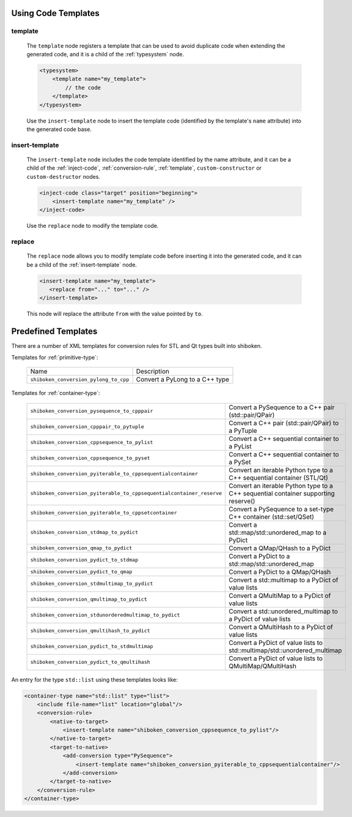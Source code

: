.. _using-code-templates:

Using Code Templates
--------------------

.. _template:

template
^^^^^^^^

    The ``template`` node registers a template that can be used to avoid
    duplicate code when extending the generated code, and it is a child of the
    :ref:`typesystem` node.

    .. code-block:: xml

        <typesystem>
            <template name="my_template">
                // the code
            </template>
        </typesystem>

    Use the ``insert-template`` node to insert the template code (identified
    by the template's ``name`` attribute) into the generated code base.

.. _insert-template:

insert-template
^^^^^^^^^^^^^^^

    The ``insert-template`` node includes the code template identified by the
    name attribute, and it can be a child of the :ref:`inject-code`,
    :ref:`conversion-rule`, :ref:`template`, ``custom-constructor``
    or ``custom-destructor`` nodes.

    .. code-block:: xml

         <inject-code class="target" position="beginning">
             <insert-template name="my_template" />
         </inject-code>

    Use the ``replace`` node to modify the template code.

replace
^^^^^^^

    The ``replace`` node allows you to modify template code before inserting it into
    the generated code, and it can be a child of the :ref:`insert-template` node.

    .. code-block:: xml

        <insert-template name="my_template">
           <replace from="..." to="..." />
        </insert-template>

    This node will replace the attribute ``from`` with the value pointed by
    ``to``.

.. _predefined_templates:

Predefined Templates
--------------------

There are a number of XML templates for conversion rules for STL and Qt types
built into shiboken.

Templates for :ref:`primitive-type`:

    +---------------------------------------+--------------------------------+
    |Name                                   | Description                    |
    +---------------------------------------+--------------------------------+
    | ``shiboken_conversion_pylong_to_cpp`` | Convert a PyLong to a C++ type |
    +---------------------------------------+--------------------------------+

Templates for :ref:`container-type`:

    +----------------------------------------------------------------------+------------------------------------------------------------------------------------+
    | ``shiboken_conversion_pysequence_to_cpppair``                        | Convert a PySequence to a C++ pair (std::pair/QPair)                               |
    +----------------------------------------------------------------------+------------------------------------------------------------------------------------+
    | ``shiboken_conversion_cpppair_to_pytuple``                           | Convert a C++ pair (std::pair/QPair) to a PyTuple                                  |
    +----------------------------------------------------------------------+------------------------------------------------------------------------------------+
    | ``shiboken_conversion_cppsequence_to_pylist``                        | Convert a C++ sequential container to a PyList                                     |
    +----------------------------------------------------------------------+------------------------------------------------------------------------------------+
    | ``shiboken_conversion_cppsequence_to_pyset``                         | Convert a C++ sequential container to a PySet                                      |
    +----------------------------------------------------------------------+------------------------------------------------------------------------------------+
    | ``shiboken_conversion_pyiterable_to_cppsequentialcontainer``         | Convert an iterable Python type to a C++ sequential container (STL/Qt)             |
    +----------------------------------------------------------------------+------------------------------------------------------------------------------------+
    | ``shiboken_conversion_pyiterable_to_cppsequentialcontainer_reserve`` | Convert an iterable Python type to a C++ sequential container supporting reserve() |
    +----------------------------------------------------------------------+------------------------------------------------------------------------------------+
    | ``shiboken_conversion_pyiterable_to_cppsetcontainer``                | Convert a PySequence to a set-type C++ container (std::set/QSet)                   |
    +----------------------------------------------------------------------+------------------------------------------------------------------------------------+
    | ``shiboken_conversion_stdmap_to_pydict``                             | Convert a std::map/std::unordered_map to a PyDict                                  |
    +----------------------------------------------------------------------+------------------------------------------------------------------------------------+
    | ``shiboken_conversion_qmap_to_pydict``                               | Convert a QMap/QHash to a PyDict                                                   |
    +----------------------------------------------------------------------+------------------------------------------------------------------------------------+
    | ``shiboken_conversion_pydict_to_stdmap``                             | Convert a PyDict to a std::map/std::unordered_map                                  |
    +----------------------------------------------------------------------+------------------------------------------------------------------------------------+
    | ``shiboken_conversion_pydict_to_qmap``                               | Convert a PyDict to a QMap/QHash                                                   |
    +----------------------------------------------------------------------+------------------------------------------------------------------------------------+
    | ``shiboken_conversion_stdmultimap_to_pydict``                        | Convert a std::multimap to a PyDict of value lists                                 |
    +----------------------------------------------------------------------+------------------------------------------------------------------------------------+
    | ``shiboken_conversion_qmultimap_to_pydict``                          | Convert a QMultiMap to a PyDict of value lists                                     |
    +----------------------------------------------------------------------+------------------------------------------------------------------------------------+
    | ``shiboken_conversion_stdunorderedmultimap_to_pydict``               | Convert a std::unordered_multimap to a PyDict of value lists                       |
    +----------------------------------------------------------------------+------------------------------------------------------------------------------------+
    | ``shiboken_conversion_qmultihash_to_pydict``                         | Convert a QMultiHash to a PyDict of value lists                                    |
    +----------------------------------------------------------------------+------------------------------------------------------------------------------------+
    | ``shiboken_conversion_pydict_to_stdmultimap``                        | Convert a PyDict of value lists to std::multimap/std::unordered_multimap           |
    +----------------------------------------------------------------------+------------------------------------------------------------------------------------+
    | ``shiboken_conversion_pydict_to_qmultihash``                         | Convert a PyDict of value lists to QMultiMap/QMultiHash                            |
    +----------------------------------------------------------------------+------------------------------------------------------------------------------------+

An entry for the type ``std::list`` using these templates looks like:

.. code-block:: xml

    <container-type name="std::list" type="list">
        <include file-name="list" location="global"/>
        <conversion-rule>
            <native-to-target>
                <insert-template name="shiboken_conversion_cppsequence_to_pylist"/>
            </native-to-target>
            <target-to-native>
                <add-conversion type="PySequence">
                    <insert-template name="shiboken_conversion_pyiterable_to_cppsequentialcontainer"/>
                </add-conversion>
            </target-to-native>
        </conversion-rule>
    </container-type>
